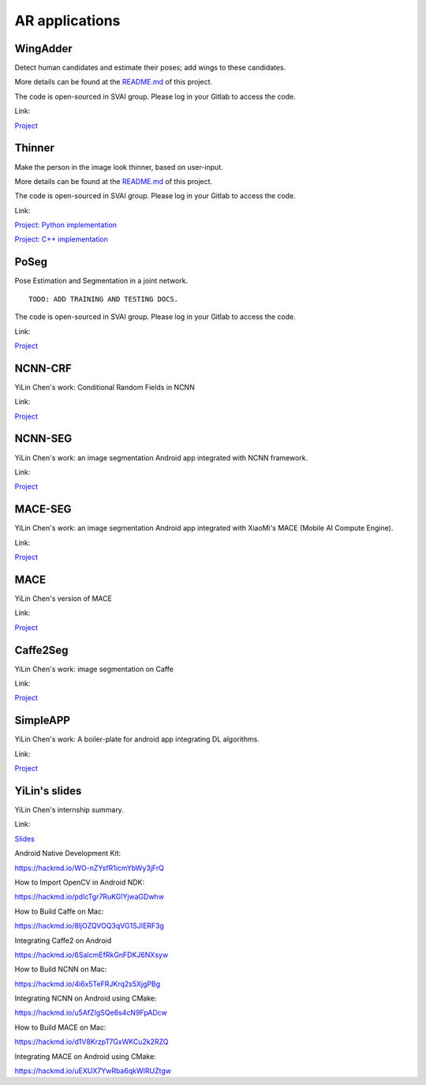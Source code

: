 .. _AR_apps:


***************************************
AR applications
***************************************

WingAdder
=============================
Detect human candidates and estimate their poses; add wings to these candidates.

More details can be found at the `README.md <http://bit.jd.com/svai/openSVAI/blob/dev/AR/WingAdder/README.md>`_ of this project.

The code is open-sourced in SVAI group. Please log in your Gitlab to 
access the code.  

Link: 

`Project <http://bit.jd.com/svai/openSVAI/tree/dev/AR/WingAdder>`_


Thinner
=============================
Make the person in the image look thinner, based on user-input.

More details can be found at the `README.md <http://bit.jd.com/svai/openSVAI/tree/dev/AR/Thinner/python_imple/README.md>`_ of this project.

The code is open-sourced in SVAI group. Please log in your Gitlab to 
access the code. 
 
Link: 

`Project: Python implementation <http://bit.jd.com/svai/openSVAI/tree/dev/AR/Thinner/python_imple>`_

`Project: C++ implementation <http://bit.jd.com/svai/openSVAI/tree/dev/AR/Thinner/C++_imple>`_


PoSeg
=============================
Pose Estimation and Segmentation in a joint network.

::
   
 TODO: ADD TRAINING AND TESTING DOCS.

The code is open-sourced in SVAI group. Please log in your Gitlab to 
access the code. 

Link:

`Project <http://bit.jd.com/svai/openSVAI/tree/dev/AR/Poseg>`_


NCNN-CRF
================================
YiLin Chen's work: Conditional Random Fields in NCNN

Link:

`Project <http://git.jd.com/guanghan.ning/ncnn-crf>`_


NCNN-SEG
================================
YiLin Chen's work: an image segmentation Android app integrated with NCNN framework.

Link:

`Project <http://git.jd.com/guanghan.ning/NcnnSeg>`_


MACE-SEG
================================
YiLin Chen's work: an image segmentation Android app integrated with XiaoMi's MACE (Mobile AI Compute Engine).

Link:

`Project <http://git.jd.com/guanghan.ning/MaceSeg>`_


MACE
================================
YiLin Chen's version of MACE

Link:

`Project <http://bit.jd.com/svai/NcnnSeg/tree/master>`_


Caffe2Seg
================================
YiLin Chen's work: image segmentation on Caffe

Link:

`Project <http://git.jd.com/guanghan.ning/Caffe2Seg>`_


SimpleAPP
================================
YiLin Chen's work: A boiler-plate for android app integrating DL algorithms.

Link:

`Project <http://git.jd.com/guanghan.ning/SimpleAPP>`_


YiLin's slides
=================================
YiLin Chen's internship summary.

Link:

`Slides <http://3.cn/cDCUS3D>`_

Android Native Development Kit:

https://hackmd.io/WO-nZYsfR1icmYbWy3jFrQ


How to Import OpenCV in Android NDK:

https://hackmd.io/pdIcTgr7RuKGlYjwaGDwhw


How to Build Caffe on Mac:

https://hackmd.io/8ljOZQVOQ3qVG1SJIERF3g


Integrating Caffe2 on Android 

https://hackmd.io/6SaIcmEfRkGnFDKJ6NXsyw


How to Build NCNN on Mac:

https://hackmd.io/4i6x5TeFRJKrq2s5XjgPBg


Integrating NCNN on Android using CMake:

https://hackmd.io/u5AfZIgSQe6s4cN9FpADcw


How to Build MACE on Mac:

https://hackmd.io/d1V8KrzpT7GxWKCu2k2RZQ
 

Integrating MACE on Android using CMake:

https://hackmd.io/uEXUX7YwRba6qkWIRUZtgw
